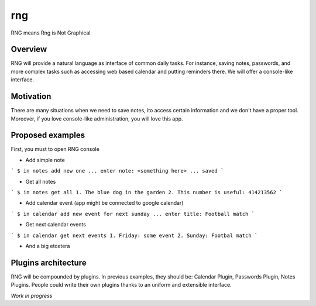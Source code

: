 rng
===

RNG means Rng is Not Graphical

Overview
--------

RNG will provide a natural language as interface of common daily tasks. For instance, saving notes, passwords, and more complex tasks such as accessing web based calendar and putting reminders there.
We will offer a console-like interface.

Motivation
----------

There are many situations when we need to save notes, ito access certain information and we don't have a proper tool. Moreover, if you love console-like administration, you will love this app.

Proposed examples
-----------------

First, you must to open RNG console


* Add simple note
```
$ in notes add new one
... enter note: <something here>
... saved
```

* Get all notes
```
$ in notes get all
1. The blue dog in the garden
2. This number is useful: 414213562
```

* Add calendar event (app might be connected to google calendar)
```
$ in calendar add new event for next sunday
... enter title: Football match
```

* Get next calendar events
```
$ in calendar get next events
1. Friday: some event
2. Sunday: Footbal match
```

* And a big etcetera

Plugins architecture
--------------------

RNG will be compounded by plugins. In previous examples, they should be: Calendar Plugin, Passwords Plugin, Notes Plugins.
People could write their own plugins thanks to an uniform and extensible interface.

*Work in progress*

